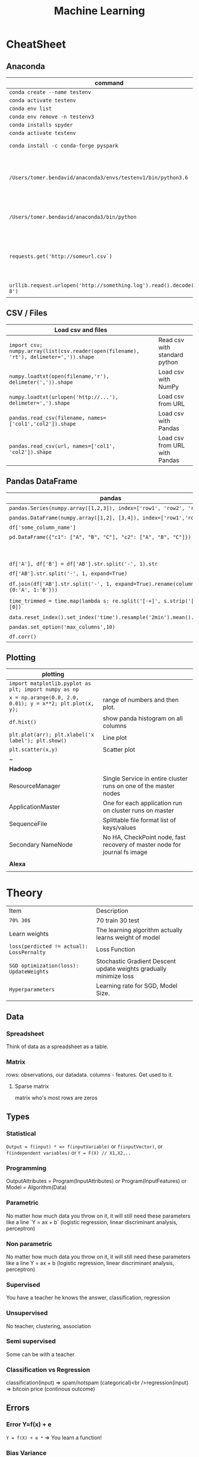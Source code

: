#+TITLE: Machine Learning
#+TODO: TODO(t) | IPRG(i) | DONE(d)
#+STARTUP: inlineimages

* CheatSheet
** Anaconda
|-------------------------------------------------------------------------+------------------------------------------------------------|
| command                                                                 | description                                                |
|-------------------------------------------------------------------------+------------------------------------------------------------|
| ~conda create --name testenv~                                           |                                                            |
| ~conda activate testenv~                                                |                                                            |
| ~conda env list~                                                        |                                                            |
| ~conda env remove -n testenv3~                                          |                                                            |
| ~conda installs spyder~                                                 |                                                            |
| ~conda activate testenv~                                                |                                                            |
| ~conda install -c conda-forge pyspark~                                  | install pyspark                                            |
| ~/Users/tomer.bendavid/anaconda3/envs/testenv1/bin/python3.6~           | python interpreter for intellij spyder when using anaconda |
| ~/Users/tomer.bendavid/anaconda3/bin/python~                            | Soft link i think points to current python                 |
| ~requests.get('http://someurl.csv`)~                                    | import requests very convinient for data download          |
| ~urllib.request.urlopen('http://something.log').read().decode('utf-8')~ | read log file to string                                    |
|-------------------------------------------------------------------------+------------------------------------------------------------|

** CSV / Files
|----------------------------------------------------------------------------------------+-------------------------------|
| Load csv and files                                                                     |                               |
|----------------------------------------------------------------------------------------+-------------------------------|
| ~import csv; numpy.array(list(csv.reader(open(filename), 'rt'), delimeter=',')).shape~ | Read csv with standard python |
| ~numpy.loadtxt(open(filename,'r'), delimeter(',')).shape~                              | Load csv with NumPy           |
| ~numpy.loadtxt(urlopen('http://...'), delimeter=',').shape~                            | Load csv from URL             |
| ~pandas.read_csv(filename, names=['col1','col2']).shape~                               | Load csv with Pandas          |
| ~pandas.read_csv(url, names=['col1', 'col2']).shape~                                   | Load csv from URL with Pandas |
|----------------------------------------------------------------------------------------+-------------------------------|

** Pandas DataFrame
|----------------------------------------------------------------------------------------+---------------------------------------------------------------------------------------|
| **pandas**                                                                             | parse-log.py                                                                          |
|----------------------------------------------------------------------------------------+---------------------------------------------------------------------------------------|
| ~pandas.Series(numpy.array([1,2,3]), index=['row1', 'row2', 'row3'])~                  | Panda ~Series~ One dimentional array.                                                 |
| ~pandas.DataFrame(numpy.array([1,2], [3,4]), index=['row1','row2'])~                   | DF Multidimentional array                                                             |
| ~df['some_column_name']~                                                               | Refer to column in data frame                                                         |
| ~pd.DataFrame({"c1": ["A", "B", "C"], "c2": ["A", "B", "C"]})~                         | Create 2 column dataframe                                                             |
|                                                                                        | https://stackoverflow.com/questions/14745022/how-to-split-a-column-into-two-columns   |
| ~df['A'], df['B'] = df['AB'].str.split('-', 1).str~                                    | split AB column to two columns split by ~-~                                           |
| ~df['AB'].str.split('-', 1, expand=True)~                                              | same split AB into two columns                                                        |
| ~df.join(df['AB'].str.split('-', 1, expand=True).rename(columns={0:'A', 1:'B'}))~      | split column to two https://tinyurl.com/pandas-split-column                           |
| ~time_trimmed = time.map(lambda s: re.split('[-+]', s.strip('[]'))[0])~                | Manipulate column first split by - or + then remove [] then take first part of result |
| ~data.reset_index().set_index('time').resample('2min').mean().head()~                  | 2 minutes bean and do average to columns                                              |
| ~pandas.set_option('max_columns',10)~                                                  | spyder and pandas columns width more columns                                          |
| ~df.corr()~                                                                            | Correlation between all columns                                                       |
|----------------------------------------------------------------------------------------+---------------------------------------------------------------------------------------|

** Plotting

|------------------------------------------------------------+---------------------------------------------------------------------------|
| **plotting**                                               |                                                                           |
|------------------------------------------------------------+---------------------------------------------------------------------------|
| ~import matplotlib.pyplot as plt; import numpy as np~      |                                                                           |
| ~x = np.arange(0.0, 2.0, 0.01); y = x**2; plt.plot(x, y);~ | range of numbers and then plot.                                           |
| ~df.hist()~                                                | show panda histogram on all columns                                       |
| ~plt.plot(arr); plt.xlabel('x label'); plt.show()~         | Line plot                                                                 |
| ~plt.scatter(x,y)~                                         | Scatter plot                                                              |
| ~                                                          |                                                                           |
|------------------------------------------------------------+---------------------------------------------------------------------------|
| **Hadoop**                                                 |                                                                           |
|------------------------------------------------------------+---------------------------------------------------------------------------|
| ResourceManager                                            | Single Service in entire cluster runs on one of the master nodes          |
| ApplicationMaster                                          | One for each application run on cluster runs on master                    |
| SequenceFile                                               | Splittable file format list of keys/values                                |
| Secondary NameNode                                         | No HA, CheckPoint node, fast recovery of master node for journal fs image |
|                                                            |                                                                           |
|------------------------------------------------------------+---------------------------------------------------------------------------|
| **Alexa**                                                  |                                                                           |
|------------------------------------------------------------+---------------------------------------------------------------------------|
|                                                            |                                                                           |

* Theory 

|-------------------------------------------+--------------------------------------------------------------------|
| Item                                      | Description                                                        |
| ~70% 30$~                                 | 70 train 30 test                                                   |
| Learn weights                             | The learning algorithm actually learns weight of model             |
| ~loss(perdicted != actual): LossPernalty~ | Loss Function                                                      |
| ~SGD optimization(loss): UpdateWeights~   | Stochastic Gradient Descent update weights gradually minimize loss |
| ~Hyperparameters~                         | Learning rate for SGD, Model Size.                                 |
|                                           |                                                                    |
|-------------------------------------------+--------------------------------------------------------------------|
** Data
*** Spreadsheet
 Think of data as a spreadsheet as a table.
*** Matrix
 rows: observations, our datadata. columns - features.  Get used to it.

**** Sparse matrix

 matrix who's most rows are zeros
** Types
*** Statistical

~Output = f(input) * => f(inputVariable)~ or ~f(inputVector)~, or ~f(independent variables)~ or ~Y = F(X) // X1,X2,..~

*** Programming

OutputAttributes = Program(InputAttributes) or Program(InputFeatures) or Model = Algorithm(Data)

*** Parametric

No matter how much data you throw on it, it will still need these parameters like a line `Y = ax + b` (logistic regression, linear discriminant analysis, perceptron)

*** Non parametric

No matter how much data you throw on it, it will still need these parameters like a line Y = ax + b (logistic regression, linear discriminant analysis, perceptron)

*** Supervised

You have a teacher he knows the answer, classification, regression

*** Unsupervised

No teacher, clustering, association

*** Semi supervised

Some can be with a teacher

*** Classification vs Regression

classification(input) => spam/notspam (categorical)<br />regression(input) => bitcoin price (continous outcome)
** Errors
*** Error Y=f(x) + e

~Y = f(X) + e *~ => You learn a function!

*** Bias Variance

Bias Error (model assumptions), Variance Error, Irreducable Error. Increasing bias error reduce variance, increase variance will decrease bias

*** Overfitting

Resampling to estimate model accuracy, Hold back validation dataset, Cross validation.
** Gradiant Descent

Almost every machine learning algorithm uses optimisation at it's core, optimising the target function.  Local minimum.  start with 0 `coefficient = 0.0`.  `cost = evaluate(f(coefficient))`.  Update coefficient downhill with derivative.  `coefficient = coefficient - (alpha * delta)`.  alpha learning parameter.

*** Stochastic Gradiant Descent

Have large amounts of data, update to coefficients is for each training instance, not in batch, as we have random data we move quickly.
* Map reduce

#+BEGIN_SRC bash
grep something | wc -l * => grep is map wc -l is the reduce!
#+END_SRC

Based on simple [key, value] pair
Moving computation is cheaper than moving data, our data is big ain't it?

** Map

List(input) => List(output) * => like grep

** Reduce

List(input) => Output(value) * => like wc -l
* Hadoop
** Install
   
In general for hadoop, hive, ping installations you download the tar.gz, set environment variables for its home, and add folders in hdfs if needed.

*** From source

https://www.safaribooksonline.com/library/view/hadoop-and-spark/9780134770871/HASF_01_02_02_01.html
extract hadoop tar.gz, make sure JAVA_HOME in path, HADOOP_HOME configured, add yarn, hdfs, mapred users, make directories: /var/data/hadoop/hadfs/[nn,snn], log directory,

*** core-site.xml

fs.default.name: hdfs://localhsot:9000 *=> set the hdfs port.

*** hdfs-site.xml

hdfs parameters, dfs.replication: 1, dfs. directory...

*** Format hdfs

#+BEGIN_SRC bash
su - hdfs
cd /opt/hadoop-2.8.1/bin
./hdfs namenode -format
#+END_SRC

*** Start

#+BEGIN_SRC bash
cd /opt/hadoop-2.8.1/sbin
./hadoop-daemon.sh start namenode
./hadoop-daemon.sh start secondarynamenode
./hadoop-daemon.sh start datanode
jps * => java processes status the above are all java processes.
#+END_SRC

*** Create hdfs folders

hdfs dfs -mkdir -p /mr-history/tmp /mr-history/done chown to yarn:hadoop

*** start yarn

```bash
su - yarn
./yarn-daemon.sh start resourcemanager
./yarn-daemon.sh start nodemanager
./mr-jobhistory-daemon.sh start historyserver
jps
```

** urls

*** hdfs fs

**** http://localhost:50070

hdfs file system

*** yarn

**** http://localhost:8088

as a local file system

*** jobtracker

**** http://headnode:50030

** run test

*** yarn jar somejob.jar args

run a test mr jar with yarn

** hdfs

*** roles

**** namenode

like a **traffic cop**, telling us where to find or write data, also handles failures of data nodes, if data node does not report back with status its timeout and namenode will remove it, we see one namespace across the whole data.  Client contacts namenode and then datanode returned from namenode for the actual data.

***** inmemory

stores HDFS metadata in memory at startup reads it fro file `fsimage`. Writes added to logfile on startup it merges the log with fsimage.

***** secondary namenode

****** bad title

******* checkpoint node

better named checkpoint node because it's merging the fsimage to the edits log while the namenode is running so startup will be fast.

***** backup node

same work as checkpoint node but is synchronized to namenode using real time stream from the namenode.  Still no redundancy with this.

**** datanode

**** hdfs-client

***** calls namenode then datanode

you do operations on hdfsClient it's doing all the work of communicating with namenodes and then sending the operations to the correct data nodes.

*** commands

**** hdfs dfsadmin -report

**** dfs -put file.txt

hdfs dfs -put war-and-peace.txt

**** dfs -cp file1.txt file2.txt

copy a file inside hdfs

**** mount hdfs /mnt/hdfs

as a local file system!

*** programming

**** java

```java
import org.apache.hadoop.fs.FileSystem // just same api as java file system.

Configuration conf = new Configuration();

conf.addResource(new Path("/etc/hadoop/conf/core-site.xml");
conf.addResource(new Path("/etc/hadoop/conf/hdfs-site.xml");

FileSystem fileSystem = FileSystem.get(conf);

fileSystem.exists("/users/tomer/test.txt");

// Create new file and write data to it.
FSDataOutputStream out = fileSystem.create(path);
InputStream in = new BufferedInputStream(new FileInputStream(
  new File(source)));
int numBytes = 0;
while ((numBytes = in.read(b)) > 0) {
  out.write(b, 0, numBytes);
}
```

***** compile

```bash
echo "Main-Class: org/myorg.HDFSClient" > manifest.txt
javac -classpath /usr/lib/hadoop/hadoop-core.jar -d HDSFClient -classes HDFSClient.java * => Note we needed to include hadoop core jar.
jar -cvfe HDFSClient.jar org/myorg.HDFSClient -C HDFSClient-classes/ .
hadoop jar ./HDFSClient.jar add sometextfile.txt /user/tomer * => run with program arguments.
```

***** classpath

export CLASSPATH=$(hadoop classpath)

*** HA

**** namenode

***** standby namenode

acting like checkpoint node so it has the fsimage file, it will take over in case of failure.

***** federation

Break namespace across all namespace
namenode1: /research/marketing
namenode2: /data/project

***** snapshots

read onliy point-in-time copies of the file system.  can be of subtree.  it's not data no data copied only block list and file size.  Think of snapshot of a file directory.  can do this on daily basis does not slow things down.

*** misc

**** nfsv3

NFS gateway allows you to access hdfs as if it's a local file system, its still not random access but it's convinient.

**** host:5700

web gui for nfs is at http://host:5700

** debug

*** /var/log/hadoop

these are the logs on the headnode you can also ssh to worker nodes and similarly look at /var/log/hadoop/mapred you will see there the task tracker logs.

*** kill

```bash
hadoop job -list
hadoop job -kill job_2016982347928_0042
```

** map reduce

map => banana,1
             banana, 1
             banana, 1
reduce => banana, 3

*** grep | wc -l

`grep "Samuel" somebook.txt | wc -l`
grep => map
wc -l => reduce

*** helloworld

mapper: string tokenizer, emit (word, 1), reduce, sum+= values, in addition you write the "driver", going to run the mapper and reducer, you say which class is mapper conf.setMapperClass(MapClass.class); you also do conf.setCombinerClass and setReducerClass.
`hadoop jar wordcount.jar org.myorg.WordCount /user/myuser/inputdir /user/myuser/outputdir`

*** shuffle

```markdown
shuffle is the only step where we have communication transfer of data between nodes.
![shuffle](https://www.todaysoftmag.com/images/articles/tsm33/large/a11.png)
```

*** reduce

```markdown
can run on multiple hosts, depending on shuffle, shuffle puts same keys on same hosts, so reduce can work on grouping of same keys and he will know he has all the same keys on the same hosts.
```

*** combiner

instead of mapper saying i found earth,1 and earth,1 compiner will have the mapper report earth,2 from a certain node, optimizing the mapper so the reducer has less work.

*** streaming

```markdown
**Streaming interface for hadoop jobs**
you can write a mapper.py that expects stdin and just run it and amazingly you can also run it on hadoop.  in the java map reduce interface we got line by line, here we get the stdin we can do anything we want. [https://www.safaribooksonline.com/library/view/hadoop-and-spark/9780134770871/HASF_01_05_01.html?autoStart=True](https://www.safaribooksonline.com/library/view/hadoop-and-spark/9780134770871/HASF_01_05_01.html?autoStart=True)
```
Then you run it with:
```bash
/usr/lib/hadoop/contrib/streaming/hadoop-streaming-1.1.2.21.jar -file ./mapper.py -mapeper ./mapper.py -file ./reducer.py -reducer ./reducer.py ...
```

*** pipes

```markdown
**Pipes interface to mapreduce**
it's a clean interface to do map reduce.
```

** YARN

does not care that its' map reduce its running could be any job.  the previous job manager and task manager ran only map reduce.  jobTracker manages jobs and taskTracker is on local nodes.
* Spark
** General Ideas
|----------------+----------------------------|
| Idea           | Description                |
| Transformation | ~transformation(RDD): RDD~ |
| Action         | ~action(RDD): Value~       |
|----------------+----------------------------|
** Code Examples
 |----------------+-------------------------|
 | action         | example                 |
 |----------------+-------------------------|
 | Read text file | ~sc.textFile("file..")~ |
 | Count          | ~rdd.count()~           |
 |----------------+-------------------------|
*** Libraries
**** Graphx
     Has a library for computing graph computations (in addition to mlib).
*** Operations
**** Transformations

**** Actions

*** Data structures
**** RDD

***** Blind data

**** DF

 dfs.replication: 1, dfs.namenode.name.dir: /var/data/hadoop/...

***** Scheme

 Think of it as distributed database table.

***** Read json element

 #+BEGIN_SRC scala
 object SparkDFOnlineJson extends App {
 
   override def main(args: Array[String]): Unit = {
 
     val jsonString = scala.io.Source.fromURL("https://min-api.cryptocompare.com/data/histoday?fsym=BTC&tsym=ETH&limit=30&aggregate=1&e=CCCAGG").mkString
 
     val spark = org.apache.spark.sql.SparkSession.builder().appName("someapp").master("local[*]").getOrCreate()
 
     import spark.implicits._
     import org.apache.spark.sql.functions._
     val df = spark.read.json(Seq(jsonString).toDS())
 
     df.show()
 
     df.take(10).foreach(println)
     df.printSchema()
 
     df.select($"Data.close".as("close_price")).show(2) // <-- HERE reading Data.close from the json!
 
     val jsonExplodedDF = df.select($"Aggregated", $"ConversionType", explode($"Data").as("prices")) // <-- HERE reading Data.close from the json!
     jsonExplodedDF.printSchema()
     jsonExplodedDF.select($"Aggregated", $"ConversionType", $"prices".getItem("close")).show(10) // Then getItem instead of explode to objects!!
   }
 }

 // +----------+--------------+--------------------+-----------------+--------+----------+----------+----+
 // |Aggregated|ConversionType|                Data|FirstValueInArray|Response|  TimeFrom|    TimeTo|Type|
 // +----------+--------------+--------------------+-----------------+--------+----------+----------+----+
 // |     false|     [,invert]|[[23.91,25.06,21....|             true| Success|1513209600|1515801600| 100|
 // +----------+--------------+--------------------+-----------------+--------+----------+----------+----+
 
 // [false,[,invert],WrappedArray([23.91,25.06,21.87,23.39,1513209600,62691.53,1452942.54], [25.87,29.03,23.88,23.91,1513296000,50825.4,1342967.63], [28.11,28.62,24.53,25.87,1513382400,38155.01,1013078.48], [26.72,28.11,25.93,28.11,1513468800,36242.76,979762.25], [24.08,26.86,23.29,26.72,1513555200,46712.69,1186390.62], [21.63,24.41,21.29,24.08,1513641600,65125.17,1449434.45], [20.67,22.29,20.42,21.63,1513728000,64539.45,1372742.27], [19.79,20.94,19.4,20.67,1513814400,61802.62,1244602.57], [20.93,21.98,19.47,19.79,1513900800,80230.91,1656134.49], [20.78,20.97,20.42,20.93,1513987200,42893.35,887428.82], [20.53,20.97,20.36,20.77,1514073600,41294.18,855012.67], [19.18,20.53,18.67,20.53,1514160000,48165.25,929653.57], [20.91,21.55,18.75,19.18,1514246400,46999.33,956924.92], [20.88,21.57,20.45,20.91,1514332800,36759.37,769083.49], [20.04,20.95,19.7,20.88,1514419200,40883.16,828193.82], [19.58,20.25,19.32,20.04,1514505600,43487.34,857520.42], [18.14,19.77,18.09,19.58,1514592000,66161.84,1246949.13], [18.68,19.07,18.05,18.14,1514678400,48718.02,902419.05], [17.76,18.7,17.54,18.67,1514764800,50703.72,910875.63], [17.16,18.94,15.25,17.76,1514851200,96092.61,1574640.02], [16.01,17.68,15.62,17.16,1514937600,75289.68,1266911.61], [16.06,16.59,14.43,16.03,1515024000,80755.25,1258516.2], [17.59,18.29,14.54,16.07,1515110400,104693.19,1682729.53], [17.03,17.91,16.25,17.59,1515196800,58014.94,975679.49], [14.49,17.06,14.47,17.03,1515283200,64620.79,994739.35], [13.2,14.5,12.73,14.49,1515369600,102880.99,1380565.72], [11.18,13.21,10.93,13.2,1515456000,95751.66,1168583.78], [11.95,12.06,10.16,11.18,1515542400,143351.13,1546032.52], [11.66,11.96,10.93,11.95,1515628800,97380.62,1100658.4], [10.96,11.8,10.89,11.66,1515715200,63382.56,710582.11], [10.27,11.12,10.24,10.96,1515801600,58214.24,625184.97]),true,Success,1513209600,1515801600,100]
 // root
 //  |-- Aggregated: boolean (nullable = true)
 //  |-- ConversionType: struct (nullable = true)
 //  |    |-- conversionSymbol: string (nullable = true)
 //  |    |-- type: string (nullable = true)
 //  |-- Data: array (nullable = true)
 //  |    |-- element: struct (containsNull = true)
 //  |    |    |-- close: double (nullable = true)
 //  |    |    |-- high: double (nullable = true)
 //  |    |    |-- low: double (nullable = true)
 //  |    |    |-- open: double (nullable = true)
 //  |    |    |-- time: long (nullable = true)
 //  |    |    |-- volumefrom: double (nullable = true)
 //  |    |    |-- volumeto: double (nullable = true)
 //  |-- FirstValueInArray: boolean (nullable = true)
 //  |-- Response: string (nullable = true)
 //  |-- TimeFrom: long (nullable = true)
 //  |-- TimeTo: long (nullable = true)
 //  |-- Type: long (nullable = true)
 
 // +--------------------+
 // |         close_price|
 // +--------------------+
 // |[23.91, 25.87, 28...|
 // +--------------------+
 
 // root
 //  |-- Aggregated: boolean (nullable = true)
 //  |-- ConversionType: struct (nullable = true)
 //  |    |-- conversionSymbol: string (nullable = true)
 //  |    |-- type: string (nullable = true)
 //  |-- prices: struct (nullable = true)
 //  |    |-- close: double (nullable = true)
 //  |    |-- high: double (nullable = true)
 //  |    |-- low: double (nullable = true)
 //  |    |-- open: double (nullable = true)
 //  |    |-- time: long (nullable = true)
 //  |    |-- volumefrom: double (nullable = true)
 //  |    |-- volumeto: double (nullable = true)
 
 // +----------+--------------+------------+
 // |Aggregated|ConversionType|prices.close|
 // +----------+--------------+------------+
 // |     false|     [,invert]|       23.91|
 // |     false|     [,invert]|       25.87|
 // |     false|     [,invert]|       28.11|
 // |     false|     [,invert]|       26.72|
 // |     false|     [,invert]|       24.08|
 // |     false|     [,invert]|       21.63|
 // |     false|     [,invert]|       20.67|
 // |     false|     [,invert]|       19.79|
 // |     false|     [,invert]|       20.93|
 // |     false|     [,invert]|       20.78|
 // +----------+--------------+------------+
 // only showing top 10 rows
 
 // jsonString: String = {"Response":"Success","Type":100,"Aggregated":false,"Data":[{"time":1513209600,"high":25.06,"low":21.87,"open":23.39,"volumefrom":62691.53,"volumeto":1452942.54,"close":23.91},{"time":1513296000,"high":29.03,"low":23.88,"open":23.91,"volumefrom":50825.4,"volumeto":1342967.63,"close":25.87},{"time":1513382400,"high":28.62,"low":24.53,"open":25.87,"volumefrom":38155.01,"volumeto":1013078.48,"close":28.11},{"time":1513468800,"high":28.11,"low":25.93,"open":28.11,"volumefrom":36242.76,"volumeto":979762.25,"close":26.72},{"time":1513555200,"high":26.86,"low":23.29,"open":26.72,"volumefrom":46712.69,"volumeto":1186390.62,"close":24.08},{"time":1513641600,"high":24.41,"low":21.29,"open":24.08,"volumefrom":65125.17,"volumeto":1449434.45,"close":21.63},{"time":1513728000,"high":22.29,"low":20.42,"open":21.63,"volumefrom":64539.45,"volumeto":1372742.27,"close":20.67},{"time":1513814400,"high":20.94,"low":19.4,"open":20.67,"volumefrom":61802.62,"volumeto":1244602.57,"close":19.79},{"time":1513900800,"high":21.98,"low":19.47,"open":19.79,"volumefrom":80230.91,"volumeto":1656134.49,"close":20.93},{"time":1513987200,"high":20.97,"low":20.42,"open":20.93,"volumefrom":42893.35,"volumeto":887428.82,"close":20.78},{"time":1514073600,"high":20.97,"low":20.36,"open":20.77,"volumefrom":41294.18,"volumeto":855012.67,"close":20.53},{"time":1514160000,"high":20.53,"low":18.67,"open":20.53,"volumefrom":48165.25,"volumeto":929653.57,"close":19.18},{"time":1514246400,"high":21.55,"low":18.75,"open":19.18,"volumefrom":46999.33,"volumeto":956924.92,"close":20.91},{"time":1514332800,"high":21.57,"low":20.45,"open":20.91,"volumefrom":36759.37,"volumeto":769083.49,"close":20.88},{"time":1514419200,"high":20.95,"low":19.7,"open":20.88,"volumefrom":40883.16,"volumeto":828193.82,"close":20.04},{"time":1514505600,"high":20.25,"low":19.32,"open":20.04,"volumefrom":43487.34,"volumeto":857520.42,"close":19.58},{"time":1514592000,"high":19.77,"low":18.09,"open":19.58,"volumefrom":66161.84,"volumeto":1246949.13,"close":18.14},{"time":1514678400,"high":19.07,"low":18.05,"open":18.14,"volumefrom":48718.02,"volumeto":902419.05,"close":18.68},{"time":1514764800,"high":18.7,"low":17.54,"open":18.67,"volumefrom":50703.72,"volumeto":910875.63,"close":17.76},{"time":1514851200,"high":18.94,"low":15.25,"open":17.76,"volumefrom":96092.61,"volumeto":1574640.02,"close":17.16},{"time":1514937600,"high":17.68,"low":15.62,"open":17.16,"volumefrom":75289.68,"volumeto":1266911.61,"close":16.01},{"time":1515024000,"high":16.59,"low":14.43,"open":16.03,"volumefrom":80755.25,"volumeto":1258516.2,"close":16.06},{"time":1515110400,"high":18.29,"low":14.54,"open":16.07,"volumefrom":104693.19,"volumeto":1682729.53,"close":17.59},{"time":1515196800,"high":17.91,"low":16.25,"open":17.59,"volumefrom":58014.94,"volumeto":975679.49,"close":17.03},{"time":1515283200,"high":17.06,"low":14.47,"open":17.03,"volumefrom":64620.79,"volumeto":994739.35,"close":14.49},{"time":1515369600,"high":14.5,"low":12.73,"open":14.49,"volumefrom":102880.99,"volumeto":1380565.72,"close":13.2},{"time":1515456000,"high":13.21,"low":10.93,"open":13.2,"volumefrom":95751.66,"volumeto":1168583.78,"close":11.18},{"time":1515542400,"high":12.06,"low":10.16,"open":11.18,"volumefrom":143351.13,"volumeto":1546032.52,"close":11.95},{"time":1515628800,"high":11.96,"low":10.93,"open":11.95,"volumefrom":97380.62,"volumeto":1100658.4,"close":11.66},{"time":1515715200,"high":11.8,"low":10.89,"open":11.66,"volumefrom":63382.56,"volumeto":710582.11,"close":10.96},{"time":1515801600,"high":11.12,"low":10.24,"open":10.96,"volumefrom":58214.24,"volumeto":625184.97,"close":10.27}],"TimeTo":1515801600,"TimeFrom":1513209600,"FirstValueInArray":true,"ConversionType":{"type":"invert","conversionSymbol":""}}
 // spark: org.apache.spark.sql.SparkSession = org.apache.spark.sql.SparkSession@3fb8bf89
 // import spark.implicits._
 // import org.apache.spark.sql.functions._
 // df: org.apache.spark.sql.DataFrame = [Aggregated: boolean, ConversionType: struct<conversionSymbol: string, type: string> ... 6 more fields]
 // jsonExplodedDF: org.apache.spark.sql.DataFrame = [Aggregated: boolean, ConversionType: struct<conversionSymbol: string, type: string> ... 1 more field]

 #+END_SRC

*** Fast
 1. Memory
 1. Result of mappers goes to shared memory accross the cluster and not to disk
 1. In reality hadoop mapreduced optimized with Tez which means it keeps values in mem like spark
 1. In reality If spark runs out of memory intermediate results goes to disk.
*** Run

 #+BEGIN_SRC bash
 ./bin/pyspark --master local[1] * start spark shell.
 ./bin/pyspark-submit myprog.py 1 2 just args
 ./bin/sparkR --master local * => (r spark shell)
 #+END_SRC

*** Hdfs

 #+BEGIN_SRC scala
 val textFile = sc.textFile("hdfs://localhost:9000/user/hdfs/somefile.txt")
 txtFile.count
 #+END_SRC

* Hive

#+BEGIN_SRC sql
CREATE TABLE mytable (a INT, b STRING) -- Hive created that table in hadoop!
SHOW TABLES;
DROP TABLE mytable;
-- Log file - you could just load a file and query it with SQL!
LOAD DATA LOCAL INPATH 'mylog.log' OVERWRITE INTO TABLE mylog;
CREATE TABLE mylog(t1, STRING, t2, STRING, ...) ROW FORAMT DELIETED FIELDS TERMINATED BY ' ';
#+END_SRC

** Install

https://www.safaribooksonline.com/library/view/hadoop-and-spark/9780134770871/HASF_01_02_02_02.html

*** derby

hive uses apache derby simple database for metastore, so you need to install it.

* Oozie

   1. Glue hadoop jobs > them them as one big job.
   2. Oozie workflow is DAG.
   3. Oozie coordinator jobs - repetitive, scheduled, jobs start each day at 2am.
   4. When job done system calls oozie to tell it it has stopped, control flow nodes, action nodes (not hosts) - DAG.

#+BEGIN_SRC xml
<workflow myapp>
  <start>
    <action>
      <map reduce>
</workflow>
#+END_SRC
               /----> MR --\
   1. Start --/             \
              \             /--> join --> finish
               \----> MR --/

   1. Note in DAG we do not go back it's one direction.

   Installation and run:

   1. core-site.xml

#+BEGIN_SRC xml
<property>
  <name>hadoop.proxy.user.oozie.group</name>
  <value>hadoop</value> <!-- run oozie as hadoop user -->
</property>
#+END_SRC

  - job.properties: params to workflow.xml
  - oozie (workflow.xml, job.properties)
  - ~oozie job run -ozie http://ooziehost:11000/oozie -config job.properties~ => returns job id.
  - ~oozie job -info job:<jobid>~ 
  - ~http://ooziehost:11000/oozie # => oozie web console.

* AWS

** considerations

*** develop

*** deploy

*** iteration time

*** lower scale

*** processing time

** key technologies

*** S3

```markdown
bucket name:
1. no underscores has to be a valid hostname for hadoop usage in url
```

**** ACL

*** redshift

relational database

*** data pipelines

ETL for data for example from S3 into redshift to view results can apply complex series of transformations.  It uses EC2 for the compute power to do the moving of data.

*** kinesis

like kafka

*** ec2

** resources

https://www.safaribooksonline.com/library/view/learn-how-to/9781491985632/video312545.html

** process

```md
1. use data-pipelines to ingest data (copy from one place maybe from s3 to s3)
2. run machine learning algorithm on ec2 or emr.
```

** ec2

create keypair public/private key in order to be able to connect

** EMR

```markdown
We it's all going through s3 bucket we create there folders for the jar to run for logs for the results and for the input data.


Resources:
1. [https://www.youtube.com/watch?v=cAZur5maWZE&index=3&list=PLB5E99B925DBE79FF](https://www.youtube.com/watch?v=cAZur5maWZE&index=3&list=PLB5E99B925DBE79FF)
```
elastic map reduce

*** s3

```markdown
EMR uses S3 for input and output data you need to create buckets to put your jar files and input and output.

1. bucketname/folder for specifying jar to aws console
1. s3n://bucket/path * => for hadoop args
1. s3://bucket/path * for aws cmd line tools.
```

*** JobFlow

```markdown
Then create a job flow so that you can create the flow you tell it where your jar file is the jar run arguments.
if you choose keepAlive <- no this means the EMR cluster is stopped once the job fiishes.
```

*** Hive

```bash
mybucket/scripts/myhive.hql * => I put there my hive script.
mybucket/data/mydata.csv * => I put there my data

```

*** cli

**** create spark cluster

```bash
aws emr create-cluster --name "Spark cluster" --release-label emr-5.13.0 --applications Name=Spark \
--ec2-attributes KeyName=tomer-key-pair --instance-type m4.small --instance-count 2 --use-default-roles
```

***** 

**** list emr clusters

```bash
aws emr list-clusters
```

**** terminate clusters

```bash
aws emr terminate-clusters --cluster-ids="j-W25BXM9TCOGX"
```

** awscli

*** install

```bash
pip3 install awscli --upgrade --user
```
```markdown
then add /Users/tomer.bendavid/.local/bin to PATH on bash_profile
```

*** configure

```markdown
1. `aws configure`
1. take security credentials from [here](https://console.aws.amazon.com/iam/home?region=us-east-1*/security_credential)
1. for default reigon i entered `us-east-1`
```

* Python
** urllib2

**** getfile

 ```python
 import urllib.request
 url = "http://www.cs.tufts.edu/comp/116/access.log"
 accesslog =  urllib.request.urlopen(url).read().decode('utf-8')
 print("accesslog: " + accesslog)
 ```

*** matplotlib

*** pandas

 ```python
 from pandas import read_csv
 ```

**** data

***** 
 pandas.read_csv

 ```python
 url = "https://archive.ics.uci.edu/ml/machine-learning-databases/iris/iris.data"
 names = ['sepal-length', 'sepal-width', 'petal-length', 'petal-width', 'class']
 dataset = pandas.read_csv(url, names=names) *name is the above name for columns.
 ```

***** 
 dataset.shape

***** 
 dataset.head(20)

***** 
 dataset.describe()

***** print(dataset.groupby('class').size())

***** pandas.set_option('expand_frame_repr', False)

 Don't break table output when printing like with `.head()` to new lines, all in one line, wide table.

**** plot

***** dataset.plot(kind='box', subplots=True, layout=(2,2), sharex=False, sharey=False)

***** dataset.hist()

***** scatter_matrix(dataset)

 plt.show()

**** build model

***** validation dataset

 seperate out validation dataset.
 80% for data, 20% for validation.

 ```python
** Split-out validation dataset
 array = dataset.values
 X = array[:,0:4]
 Y = array[:,4]
 validation_size = 0.20
 seed = 7
 X_train, X_validation, Y_train, Y_validation = model_selection.train_test_split(X, Y, test_size=validation_size, random_state=seed)
 ```

***** cross validation

 10 fold cross validation for accuracy.
 ```python
* Test options and evaluation metric
seed = 7
scoring = 'accuracy'
```

**** build choose models

```markdown
evaluate 6 models:

1. Logistic Regression (LR)
1. Linear Discriminant Analysis (LDA)
1. K-Nearest Neighbors (KNN).
1. Classification and Regression Trees (CART).
1. Gaussian Naive Bayes (NB).
1. Support Vector Machines (SVM).

This is a good mixture of simple linear (LR and LDA), nonlinear (KNN, CART, NB and SVM) algorithms
```

```python
* Spot Check Algorithms
models = []
models.append(('LR', LogisticRegression()))
models.append(('LDA', LinearDiscriminantAnalysis()))
models.append(('KNN', KNeighborsClassifier()))
models.append(('CART', DecisionTreeClassifier()))
models.append(('NB', GaussianNB()))
models.append(('SVM', SVC()))
* evaluate each model in turn
results = []
names = []
for name, model in models:
    kfold = model_selection.KFold(n_splits=10, random_state=seed)
    cv_results = model_selection.cross_val_score(model, X_train, Y_train, cv=kfold, scoring=scoring)
    results.append(cv_results)
    names.append(name)
    msg = "%s: %f (%f)" % (name, cv_results.mean(), cv_results.std())
    print(msg)
```

results:

```bash
LR: 0.966667 (0.040825)
LDA: 0.975000 (0.038188)
KNN: 0.983333 (0.033333)
CART: 0.975000 (0.038188)
NB: 0.975000 (0.053359)
SVM: 0.981667 (0.025000)
```

plot models comparison:

```python
* Compare Algorithms
fig = plt.figure()
fig.suptitle('Algorithm Comparison')
ax = fig.add_subplot(111)
plt.boxplot(results)
ax.set_xticklabels(names)
plt.show()
```

**** make predictions

```python
* Make predictions on validation dataset
knn = KNeighborsClassifier()
knn.fit(X_train, Y_train)
predictions = knn.predict(X_validation)
print(accuracy_score(Y_validation, predictions))
print(confusion_matrix(Y_validation, predictions))
print(classification_report(Y_validation, predictions))
```

**** errors f1 score

```markdown
We can see that the accuracy is 0.9 or 90%. The confusion matrix provides an indication of the three errors made. Finally, the classification report provides a breakdown of each class by precision, recall, f1-score and support showing excellent results (granted the validation dataset was small).
```

```bash
0.9

[[ 7  0  0]
 [ 0 11  1]
 [ 0  2  9]]

             precision    recall  f1-score   support

Iris-setosa       1.00      1.00      1.00         7
Iris-versicolor   0.85      0.92      0.88        12
Iris-virginica    0.90      0.82      0.86        11

avg / total       0.90      0.90      0.90        30
```

*** resources

**** https://machinelearningmastery.com/machine-learning-in-python-step-by-step/

  
